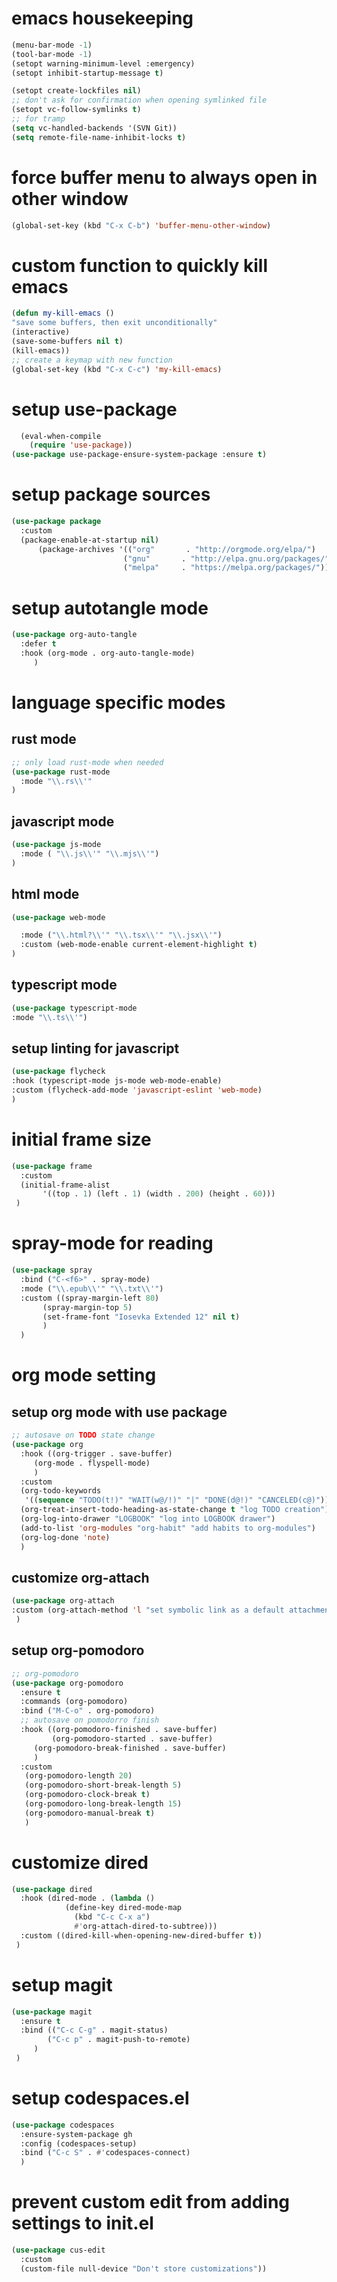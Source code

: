 #+auto_tangle: t
* emacs housekeeping
#+begin_src emacs-lisp :tangle yes
  (menu-bar-mode -1)
  (tool-bar-mode -1)
  (setopt warning-minimum-level :emergency)
  (setopt inhibit-startup-message t)

  (setopt create-lockfiles nil)
  ;; don't ask for confirmation when opening symlinked file
  (setopt vc-follow-symlinks t)
  ;; for tramp
  (setq vc-handled-backends '(SVN Git))
  (setq remote-file-name-inhibit-locks t)
#+end_src

* force buffer menu to always open in other window
#+name: force-buffer-menu
#+begin_src emacs-lisp :tangle yes
(global-set-key (kbd "C-x C-b") 'buffer-menu-other-window)
#+end_src


* custom function to quickly kill emacs
#+begin_src emacs-lisp :tangle yes
  (defun my-kill-emacs ()
  "save some buffers, then exit unconditionally"
  (interactive)
  (save-some-buffers nil t)
  (kill-emacs))
  ;; create a keymap with new function
  (global-set-key (kbd "C-x C-c") 'my-kill-emacs)
#+end_src


* setup use-package
#+begin_src emacs-lisp :tangle yes
  (eval-when-compile
    (require 'use-package))
(use-package use-package-ensure-system-package :ensure t)
#+end_src


* setup package sources
#+begin_src emacs-lisp :tangle yes
(use-package package
  :custom
  (package-enable-at-startup nil)
	  (package-archives '(("org"       . "http://orgmode.org/elpa/")
                         ("gnu"       . "http://elpa.gnu.org/packages/")
                         ("melpa"     . "https://melpa.org/packages/")))  				     )

#+end_src

* setup autotangle mode
#+begin_src emacs-lisp :tangle yes
  (use-package org-auto-tangle
    :defer t
    :hook (org-mode . org-auto-tangle-mode)
       )
#+end_src


* language specific modes
** rust mode
#+begin_src emacs-lisp :tangle yes
;; only load rust-mode when needed
(use-package rust-mode
  :mode "\\.rs\\'"
)
#+end_src

** javascript mode
#+begin_src emacs-lisp :tangle yes
(use-package js-mode
  :mode ( "\\.js\\'" "\\.mjs\\'")
)
#+end_src

** html mode
#+begin_src emacs-lisp :tangle yes
(use-package web-mode

  :mode ("\\.html?\\'" "\\.tsx\\'" "\\.jsx\\'")
  :custom (web-mode-enable current-element-highlight t)
)
#+end_src

** typescript mode
#+begin_src emacs-lisp :tangle yes
(use-package typescript-mode
:mode "\\.ts\\'")
#+end_src

** setup linting for javascript
#+begin_src emacs-lisp :tangle yes
(use-package flycheck
:hook (typescript-mode js-mode web-mode-enable)
:custom (flycheck-add-mode 'javascript-eslint 'web-mode)
)
#+end_src

* initial frame size
#+begin_src emacs-lisp :tangle yes
(use-package frame
  :custom
  (initial-frame-alist
       '((top . 1) (left . 1) (width . 200) (height . 60)))
 )
#+end_src

* spray-mode for reading
#+begin_src emacs-lisp :tangle yes
(use-package spray
  :bind ("C-<f6>" . spray-mode)
  :mode ("\\.epub\\'" "\\.txt\\'")
  :custom ((spray-margin-left 80)
	   (spray-margin-top 5)
	   (set-frame-font "Iosevka Extended 12" nil t)
	   )
  )
#+end_src

* org mode setting
** setup org mode with use package
#+begin_src emacs-lisp :tangle yes
;; autosave on TODO state change
(use-package org
  :hook ((org-trigger . save-buffer)
	 (org-mode . flyspell-mode)
	 )
  :custom
  (org-todo-keywords
   '((sequence "TODO(t!)" "WAIT(w@/!)" "|" "DONE(d@!)" "CANCELED(c@)")))
  (org-treat-insert-todo-heading-as-state-change t "log TODO creation")
  (org-log-into-drawer "LOGBOOK" "log into LOGBOOK drawer")
  (add-to-list 'org-modules "org-habit" "add habits to org-modules")
  (org-log-done 'note)
  )
#+end_src

** customize org-attach
#+begin_src emacs-lisp :tangle yes
(use-package org-attach
:custom (org-attach-method 'l "set symbolic link as a default attachment method")
 )
#+end_src

** setup org-pomodoro
#+begin_src emacs-lisp :tangle yes
;; org-pomodoro
(use-package org-pomodoro
  :ensure t
  :commands (org-pomodoro)
  :bind ("M-C-o" . org-pomodoro)
  ;; autosave on pomodorro finish
  :hook ((org-pomodoro-finished . save-buffer)
         (org-pomodoro-started . save-buffer)
	 (org-pomodoro-break-finished . save-buffer)
	 )
  :custom
   (org-pomodoro-length 20)
   (org-pomodoro-short-break-length 5)
   (org-pomodoro-clock-break t)
   (org-pomodoro-long-break-length 15)
   (org-pomodoro-manual-break t)
   )

#+end_src   

* customize dired
#+begin_src emacs-lisp :tangle yes
(use-package dired
  :hook (dired-mode . (lambda ()
            (define-key dired-mode-map
              (kbd "C-c C-x a")
              #'org-attach-dired-to-subtree)))
  :custom ((dired-kill-when-opening-new-dired-buffer t))	     
 )
#+end_src

* setup magit
#+begin_src emacs-lisp :tangle yes
(use-package magit
  :ensure t
  :bind (("C-c C-g" . magit-status)
        ("C-c p" . magit-push-to-remote)
	 )
 )
#+end_src

* setup codespaces.el
#+begin_src emacs-lisp :tangle yes
  (use-package codespaces
    :ensure-system-package gh
    :config (codespaces-setup)
    :bind ("C-c S" . #'codespaces-connect)
    )

#+end_src

* prevent custom edit from adding settings to init.el
#+begin_src emacs-lisp :tangle yes
(use-package cus-edit
  :custom
  (custom-file null-device "Don't store customizations"))
			 
#+end_src
